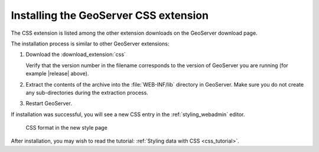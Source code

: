 .. _css_install:

Installing the GeoServer CSS extension
======================================

The CSS extension is listed among the other extension downloads on the GeoServer download page.

The installation process is similar to other GeoServer extensions:

#. Download the :download_extension:`css`
   
   Verify that the version number in the filename corresponds to the version of GeoServer you are running (for example |release| above).

#. Extract the contents of the archive into the :file:`WEB-INF/lib` directory in GeoServer.
   Make sure you do not create any sub-directories during the extraction process.

#. Restart GeoServer.

If installation was successful, you will see a new CSS entry in the :ref:`styling_webadmin` editor. 

.. figure:: images/css_style_format.png

   CSS format in the new style page

After installation, you may wish to read the tutorial: :ref:`Styling data with CSS <css_tutorial>`.
